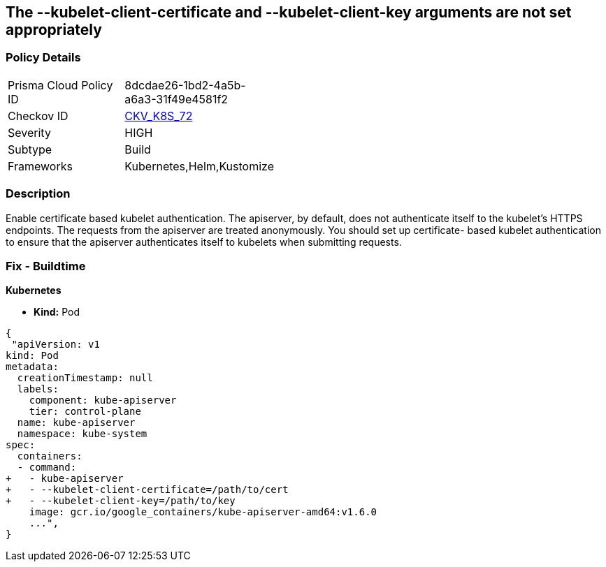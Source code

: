 == The --kubelet-client-certificate and --kubelet-client-key arguments are not set appropriately
// '--kubelet-client-certificate' and '--kubelet-client-key' arguments not set appropriately

=== Policy Details 

[width=45%]
[cols="1,1"]
|=== 
|Prisma Cloud Policy ID 
| 8dcdae26-1bd2-4a5b-a6a3-31f49e4581f2

|Checkov ID 
| https://github.com/bridgecrewio/checkov/tree/master/checkov/kubernetes/checks/resource/k8s/ApiServerKubeletClientCertAndKey.py[CKV_K8S_72]

|Severity
|HIGH

|Subtype
|Build

|Frameworks
|Kubernetes,Helm,Kustomize

|=== 



=== Description 


Enable certificate based kubelet authentication.
The apiserver, by default, does not authenticate itself to the kubelet's HTTPS endpoints.
The requests from the apiserver are treated anonymously.
You should set up certificate- based kubelet authentication to ensure that the apiserver authenticates itself to kubelets when submitting requests.

=== Fix - Buildtime


*Kubernetes* 


* *Kind:* Pod


[source,yaml]
----
{
 "apiVersion: v1
kind: Pod
metadata:
  creationTimestamp: null
  labels:
    component: kube-apiserver
    tier: control-plane
  name: kube-apiserver
  namespace: kube-system
spec:
  containers:
  - command:
+   - kube-apiserver
+   - --kubelet-client-certificate=/path/to/cert
+   - --kubelet-client-key=/path/to/key
    image: gcr.io/google_containers/kube-apiserver-amd64:v1.6.0
    ...",
}
----

